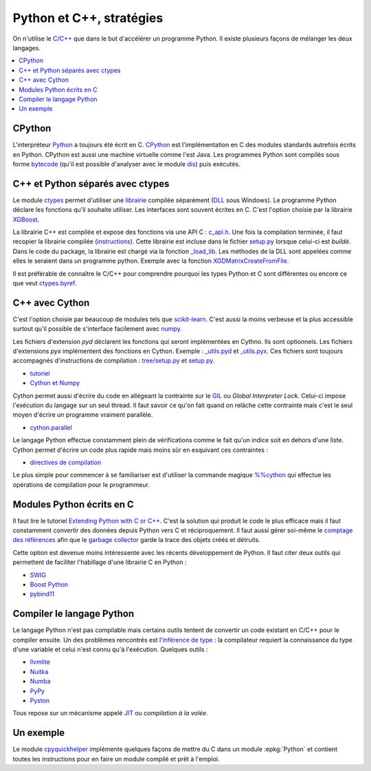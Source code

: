 
.. _l-python_cplusplus:

Python et C++, stratégies
=========================

On n'utilise le `C/C++ <https://fr.wikipedia.org/wiki/C%2B%2B>`_ que dans le but
d'accélérer un programme Python. Il existe plusieurs façons de mélanger les deux
langages.

.. contents::
    :local:

CPython
+++++++

L'interpréteur `Python <https://github.com/python/cpython>`_ a toujours été écrit en C.
`CPython <https://fr.wikipedia.org/wiki/CPython>`_ est l'implémentation en C des modules standards autrefois écrits en Python.
CPython est aussi une machine virtuelle comme l'est Java. Les programmes Python sont compilés sous
forme `bytecode <https://docs.python.org/3/library/dis.html#dis.Bytecode>`_ (qu'il est possible d'analyser avec le module
`dis <https://docs.python.org/3/library/dis.html>`_) puis exécutés.

.. index:: ctypes

C++ et Python séparés avec ctypes
+++++++++++++++++++++++++++++++++

Le module `ctypes <https://docs.python.org/3.5/library/ctypes.html>`_ permet
d'utiliser une `librairie <https://en.wikipedia.org/wiki/Library_(computing)>`_
compilée séparément (`DLL <https://fr.wikipedia.org/wiki/Dynamic_Link_Library>`_ sous Windows).
Le programme Python déclare les fonctions
qu'il souhaite utiliser. Les interfaces sont souvent écrites en C.
C'est l'option choisie par la librairie
`XGBoost <https://github.com/dmlc/xgboost>`_.

La librairie C++ est compilée et expose des fonctions via une API C :
`c_api.h <https://github.com/dmlc/xgboost/blob/master/include/xgboost/c_api.h>`_.
Une fois la compilation terminée, il faut recopier la librairie
compilée (`instructions <http://www.xavierdupre.fr/app/pymyinstall/helpsphinx//blog/2016/2016-08-09_xgboost_again.html>`_).
Cette librairie est incluse dans le fichier
`setup.py <https://github.com/dmlc/xgboost/blob/master/python-package/setup.py>`_
lorsque celui-ci est *buildé*. Dans le code du package, la librairie
est chargé via la fonction `_load_lib <https://github.com/dmlc/xgboost/blob/master/python-package/xgboost/core.py#L101>`_.
Les méthodes de la DLL sont appelées comme elles le seraient dans un programme python.
Exemple avec la fonction `XGDMatrixCreateFromFile <https://github.com/dmlc/xgboost/blob/master/python-package/xgboost/core.py#L260>`_.

Il est préférable de connaître le C/C++ pour comprendre pourquoi les types Python et C sont
différentes ou encore ce que veut `ctypes.byref <https://docs.python.org/3.5/library/ctypes.html#ctypes.byref>`_.

.. index:: cython

C++ avec Cython
+++++++++++++++

C'est l'option choisie par beaucoup de modules
tels que `scikit-learn <http://scikit-learn.org/stable/>`_.
C'est aussi la moins verbeuse et la plus accessible surtout
qu'il possible de s'interface facilement avec `numpy <http://scikit-learn.org/stable/>`_.

Les fichiers d'extension *pyd* déclarent les fonctions qui seront implémentées en Cythno.
Ils sont optionnels. Les fichiers d'extensions *pyx* implémentent des fonctions en Cython.
Exemple : `_utils.pyd <https://github.com/scikit-learn/scikit-learn/blob/master/sklearn/tree/_utils.pxd>`_
et `_utils.pyx <https://github.com/scikit-learn/scikit-learn/blob/master/sklearn/tree/_utils.pyx>`_.
Ces fichiers sont toujours accompagnés d'instructions de compilation :
`tree/setup.py <https://github.com/scikit-learn/scikit-learn/blob/master/sklearn/tree/setup.py>`_
et `setup.py <https://github.com/scikit-learn/scikit-learn/blob/master/sklearn/setup.py>`_.

* `tutoriel <http://cython.readthedocs.io/en/latest/src/tutorial/cython_tutorial.html>`_
* `Cython et Numpy <http://cython.readthedocs.io/en/latest/src/tutorial/numpy.html>`_

Cython permet aussi d'écrire du code en allégeant la contrainte sur le
`GIL <https://en.wikipedia.org/wiki/Global_interpreter_lock>`_ ou *Global Interpreter Lock*.
Celui-ci impose l'exécution du langage sur un seul thread. Il faut savoir ce qu'on fait
quand on relâche cette contrainte mais c'est le seul moyen d'écrire un programme vraiment parallèle.

* `cython.parallel <http://cython.readthedocs.io/en/latest/src/userguide/parallelism.html?highlight=nogil>`_

Le langage Python effectue constamment plein de vérifications comme le fait qu'un indice soit en dehors d'une liste.
Cython permet d'écrire un code plus rapide mais moins sûr en esquivant ces contraintes :

* `directives de compilation <http://cython.readthedocs.io/en/latest/src/reference/compilation.html?highlight=boundscheck#compiler-directives>`_

Le plus simple pour commencer à se familiariser est d'utiliser la commande
magique `%%cython <http://cython.readthedocs.io/en/latest/src/quickstart/build.html#using-the-ipython-notebook>`_
qui effectue les opérations de compilation pour le programmeur.

.. index:: pybind11, boost_python, SWIG

Modules Python écrits en C
++++++++++++++++++++++++++

Il faut lire le tutoriel
`Extending Python with C or C++ <https://docs.python.org/3/extending/extending.html>`_.
C'est la solution qui produit le code le plus efficace mais il faut constamment convertir des
données depuis Python vers C et réciproquement. Il faut aussi gérer soi-même le
`comptage des références
<https://docs.python.org/3/c-api/refcounting.html?highlight=py_incref#reference-counting>`_
afin que le `garbage collector <https://fr.wikipedia.org/wiki/Ramasse-miettes_(informatique)>`_
garde la trace des objets créés et détruits.

Cette option est devenue moins intéressente avec les récents développement de Python.
Il faut citer deux outils qui permettent de faciliter l'habillage d'une librairie C en Python :

* `SWIG <http://www.swig.org/>`_
* `Boost Python <http://www.boost.org/doc/libs/1_62_0/libs/python/doc/html/index.html>`_
* `pybind11 <https://github.com/pybind/pybind11>`_

Compiler le langage Python
++++++++++++++++++++++++++

Le langage Python n'est pas compilable mais certains outils tentent de convertir un code
existant en C/C++ pour le compiler ensuite. Un des problèmes rencontrés est
l'`inférence de type <https://fr.wikipedia.org/wiki/Inf%C3%A9rence_de_types>`_ : la compilateur requiert
la connaissance du type d'une variable et celui n'est connu qu'à l'exécution.
Quelques outils :

* `llvmlite <https://llvmlite.readthedocs.io/en/latest/>`_
* `Nuitka <http://nuitka.net/>`_
* `Numba <http://numba.pydata.org/>`_
* `PyPy <http://pypy.org/>`_
* `Pyston <https://github.com/dropbox/pyston>`_

Tous repose sur un mécanisme appelé `JIT <https://fr.wikipedia.org/wiki/Compilation_%C3%A0_la_vol%C3%A9e>`_
ou *compilation à la volée*.

.. index:: cpyquickhelper

Un exemple
++++++++++

Le module `cpyquickhelper <https://github.com/sdpython/cpyquickhelper/>`_
implémente quelques façons de mettre du C
dans un module :epkg:`Python` et contient
toutes les instructions pour en faire un module
compilé et prêt à l'emploi.
